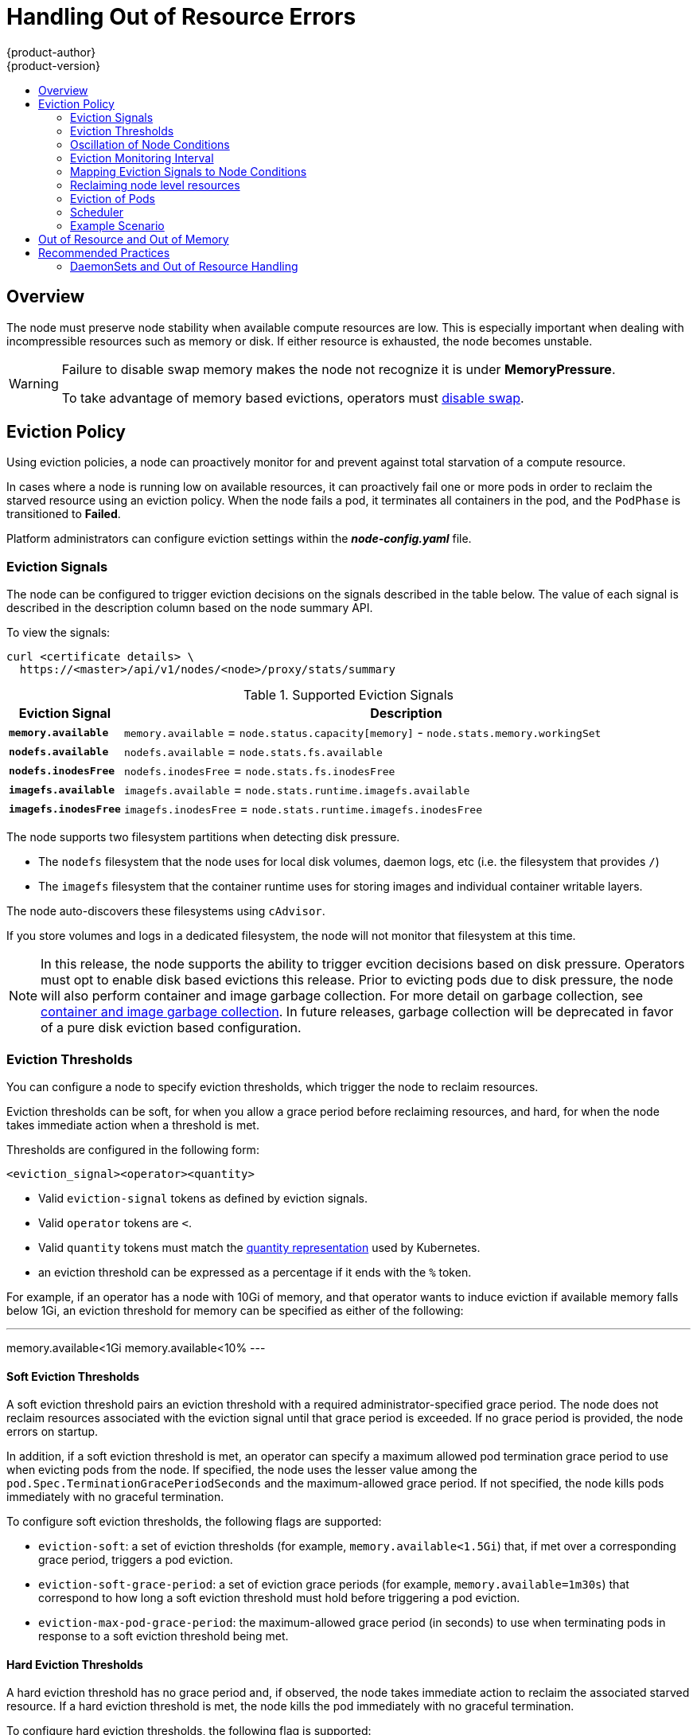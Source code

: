 [[admin-guide-handling-out-of-resource-errors]]
= Handling Out of Resource Errors
{product-author}
{product-version}
:data-uri:
:icons:
:experimental:
:toc: macro
:toc-title:

toc::[]

== Overview

The node must preserve node stability when available compute resources are low.
This is especially important when dealing with incompressible resources such as
memory or disk. If either resource is exhausted, the node becomes unstable.

[WARNING]
====
Failure to disable swap memory makes the node not recognize it is under
*MemoryPressure*.

To take advantage of memory based evictions, operators must
xref:../admin_guide/overcommit.adoc#disabling-swap-memory[disable swap].
====

[[out-of-resource-eviction-policy]]
== Eviction Policy

Using eviction policies, a node can proactively monitor for and prevent
against total starvation of a compute resource.

In cases where a node is running low on available resources, it can proactively
fail one or more pods in order to reclaim the starved resource using an eviction
policy. When the node fails a pod, it terminates all containers in the pod, and
the `PodPhase` is transitioned to *Failed*.

Platform administrators can configure eviction settings within the
*_node-config.yaml_* file.

[[out-of-resource-eviction-signals]]
=== Eviction Signals

The node can be configured to trigger eviction decisions on the signals
described in the table below. The value of each signal is described in the
description column based on the node summary API.

To view the signals:

----
curl <certificate details> \
  https://<master>/api/v1/nodes/<node>/proxy/stats/summary
----

.Supported Eviction Signals
[cols="2a,10a",options="header"]
|===

|Eviction Signal |Description

|`*memory.available*`
|`memory.available` = `node.status.capacity[memory]` - `node.stats.memory.workingSet`

|`*nodefs.available*`
|`nodefs.available` = `node.stats.fs.available`

|`*nodefs.inodesFree*`
|`nodefs.inodesFree` = `node.stats.fs.inodesFree`

|`*imagefs.available*`
|`imagefs.available` = `node.stats.runtime.imagefs.available`

|`*imagefs.inodesFree*`
|`imagefs.inodesFree` = `node.stats.runtime.imagefs.inodesFree`
|===

The node supports two filesystem partitions when detecting disk pressure.

* The `nodefs` filesystem that the node uses for local disk volumes, daemon logs, etc (i.e. the filesystem that provides `/`)
* The `imagefs` filesystem that the container runtime uses for storing images and individual container writable layers.

The node auto-discovers these filesystems using `cAdvisor`.

If you store volumes and logs in a dedicated filesystem, the node will not monitor that filesystem at this time.

[NOTE]
====
In this release, the node supports the ability to trigger evcition decisions
based on disk pressure.  Operators must opt to enable disk based evictions this
release.  Prior to evicting pods due to disk pressure, the node will also perform
container and image garbage collection.  For more detail on garbage collection, see
xref:../admin_guide/garbage_collection.adoc#admin-guide-garbage-collection[container
and image garbage collection].  In future releases, garbage collection will be deprecated
in favor of a pure disk eviction based configuration.
====

[[out-of-resource-eviction-thresholds]]
=== Eviction Thresholds

You can configure a node to specify eviction thresholds, which trigger the node
to reclaim resources.

Eviction thresholds can be soft, for when you allow a grace period before
reclaiming resources, and hard, for when the node takes immediate action when a
threshold is met.

Thresholds are configured in the following form:

----
<eviction_signal><operator><quantity>
----

* Valid `eviction-signal` tokens as defined by eviction signals.
* Valid `operator` tokens are `<`.
* Valid `quantity` tokens must match the link:https://github.com/kubernetes/kubernetes/blob/master/docs/design/resources.md#resource-quantities[quantity representation] used by
Kubernetes.
* an eviction threshold can be expressed as a percentage if it ends with the `%` token.

For example, if an operator has a node with 10Gi of memory, and that operator
wants to induce eviction if available memory falls below 1Gi, an eviction
threshold for memory can be specified as either of the following:

---
memory.available<1Gi
memory.available<10%
---

[[out-of-resource-soft-eviction-thresholds]]
==== Soft Eviction Thresholds

A soft eviction threshold pairs an eviction threshold with a required
administrator-specified grace period. The node does not reclaim resources
associated with the eviction signal until that grace period is exceeded. If no
grace period is provided, the node errors on startup.

In addition, if a soft eviction threshold is met, an operator can specify a
maximum allowed pod termination grace period to use when evicting pods from the
node. If specified, the node uses the lesser value among the
`pod.Spec.TerminationGracePeriodSeconds` and the maximum-allowed grace period.
If not specified, the node kills pods immediately with no graceful termination.

To configure soft eviction thresholds, the following flags are supported:

* `eviction-soft`: a set of eviction thresholds (for example,
`memory.available<1.5Gi`) that, if met over a corresponding grace period,
triggers a pod eviction.
* `eviction-soft-grace-period`: a set of eviction grace periods (for
example, `memory.available=1m30s`) that correspond to how long a soft eviction
threshold must hold before triggering a pod eviction.
* `eviction-max-pod-grace-period`: the maximum-allowed grace period (in
seconds) to use when terminating pods in response to a soft eviction threshold
being met.

[[out-of-resource-hard-eviction-thresholds]]
==== Hard Eviction Thresholds

A hard eviction threshold has no grace period and, if observed, the node takes
immediate action to reclaim the associated starved resource. If a hard eviction
threshold is met, the node kills the pod immediately with no graceful
termination.

To configure hard eviction thresholds, the following flag is supported:

* `eviction-hard`: a set of eviction thresholds (for example,
`memory.available<1Gi`) that, if met, triggers a pod eviction.

[[out-of-resource-oscillation-of-node-conditions]]
=== Oscillation of Node Conditions

If a node is oscillating above and below a soft eviction threshold, but not
exceeding its associated grace period, the corresponding node condition
oscillates between *true* and *false*, which can confuse the scheduler.

To protect this, set the following flag to control how long the node must wait
before transitioning out of a pressure condition:

* `eviction-pressure-transition-period`: the duration that the node has
to wait before transitioning out of an eviction pressure condition.

Before toggling the condition back to *false*, the node ensures that it has not
observed a met eviction threshold for the specified pressure condition for the
period specified.

[[out-of-resource-eviction-monitoring-interval]]
=== Eviction Monitoring Interval

The node evaluates and monitors eviction thresholds every 10 seconds and the
value can not be modified. This is the housekeeping interval.

For memory thresholds, the `--experimental-kernel-memcg-notification` will enable
immediate notification when a threshold is met using `event_control` in the memory
cgroup.  This allows the eviction manager to react immediately in response to a
memory threshold being met rather than waiting for the next monitoring interval.

[[out-of-resource-mapping-eviction-signals-to-node-conditions]]
=== Mapping Eviction Signals to Node Conditions

The node can map one or more eviction signals to a corresponding node
condition.

If an eviction threshold is met, independent of its associated grace period, the
node reports a condition indicating that the node is under pressure.

The following node conditions are defined that correspond to the specified
eviction signal.

.Node Conditions Related to Low Resources
[cols="2a,2a,8a",options="header"]
|===

|Node Condition |Eviction Signal |Description

|`*MemoryPressure*`
|`*memory.available*`
|Available memory on the node has satisfied an eviction threshold.

|`*DiskPressure*`
|`*nodefs.available*`, `*nodefs.inodesFree*`, `*imagefs.available*`, or `*imagefs.inodesFree* 
|Available disk space and inodes on either the node’s root filesytem or image filesystem has satisfied an eviction threshold.
|===

When the above is set the node continues to report node status updates at the
frequency specified by the `node-status-update-frequency` argument, which
defaults to *10s*.

[[out-of-resource-reclaiming-node-level-resources]]
=== Reclaiming node level resources

If an eviction threshold has been met and the grace period has passed, the node
will initiate the process of reclaiming the pressured resource until it has
observed the signal has gone below its defined threshold.

The node attempts to reclaim node level resources prior to evicting end-user pods.
If disk pressure is observed, the node reclaims node level resources differently
if the machine has a dedicated `imagefs` configured for the container runtime.

==== With Imagefs

If `nodefs` filesystem has met eviction thresholds, the node will free up disk space in the following order:

* Delete dead pods/containers

If `imagefs` filesystem has met eviction thresholds, the node will free up disk space in the following order:

* Delete all unused images

==== Without Imagefs

If `nodefs` filesystem has met eviction thresholds, the node will free up disk space in the following order:

* Delete dead pods/containers
* Delete all unused images

[[out-of-resource-eviction-of-pods]]
=== Eviction of Pods

If an eviction threshold is met and the grace period is passed, the node
initiates the process of evicting pods until it observes the signal going below
its defined threshold.

The node ranks pods for eviction by their
xref:../admin_guide/overcommit.adoc#qos-classes[quality of service], and, among
those with the same quality of service, by the consumption of the starved
compute resource relative to the pod's scheduling request.

* `BestEffort`: pods that consume the most of the starved resource are failed
first.
* `Burstable`: pods that consume the most of the starved resource relative to their
request for that resource are failed first. If no pod has exceeded its request,
the strategy targets the largest consumer of the starved resource.
* `Guaranteed`: pods that consume the most of the starved resource relative to
their request are failed first. If no pod has exceeded its request, the strategy
targets the largest consumer of the starved resource. 

A `Guaranteed` pod will never be evicted because of another pod's resource
consumption unless a system daemon (node, *docker*, *journald*, etc) is
consuming more resources than were reserved via *system-reserved*, or
*kube-reserved* allocations or if the node has only `Guaranteed` pods remaining.

If the latter, the node evicts a `Guaranteed` pod that least impacts node
stability and limits the impact of the unexpected consumption to other
`Guaranteed` pods.

Local disk is a `BestEffort` resource.  If necessary, the node will evict
pods one at a time to reclaim disk when `DiskPressure` is encountered.  The node
ranks pods by quality of service.  If the node is responding to inode starvation, it will
reclaim inodes by evicting pods with the lowest quality of service first.  If the node
is responding to lack of available disk, it will rank pods within a quality of service
that consumes the largest amount of local disk, and evict those pods first.

[NOTE]
====
At this time, volumes that are backed by local disk are only deleted when a pod
is deleted from the API server instead of when the pod is terminated.

As a result, if a pod is evicted as a consequence of consuming too much disk in
an `EmptyDir` volume, the pod will be evicted, but the local volume usage will
not be reclaimed by the node.

This will be remedied in a future release.
====

[[out-of-resource-scheduler]]
=== Scheduler

The scheduler views node conditions when placing additional pods on the node. For example, if the node has an eviction threshold like the following:

----
eviction-hard is "memory.available<500Mi"
----

and available memory falls below 500Mi, the node reports a value in `Node.Status.Conditions` as `MemoryPressure` as true.

.Node Conditions and Scheduler Behavior
[cols="3a,8a",options="header"]
|===

|Node Condition |Scheduler Behavior

|`*MemoryPressure*`
|If a node reports this condition, the scheduler will not place `BestEffort` pods on that node.

|`*DiskPressure*`
|If a node reports this condition, the scheduler will not place any additional pods on that node.
|===

[[out-of-resource-schedulable-resources-and-eviction-policies]]
=== Example Scenario

Consider the following scenario:

* Node memory capacity of *10Gi*.
* Operator wants to reserve 10 percent of memory capacity for system daemons
(kernel, node, etc.).
* Operator wants to evict pods at 95 percent memory utilization to reduce
thrashing and incidence of system OOM.

To facilitate this scenario, the
xref:../install_config/master_node_configuration.adoc#install-config-master-node-configuration[node
configuration file] (the *_node-config.yaml_* file) is modified as follows:

====
----
kubeletArguments:
  eviction-hard: <1>
    - "memory.available<500Mi"
  system-reserved:
    - "1.5Gi"
----
<1> This threshold can either be `eviction-hard` or `eviction-soft`.
====

Implicit in this configuration is the understanding that *system-reserved*
should include the amount of memory covered by the eviction threshold.

To reach that capacity, either some pod is using more than its request, or the
system is using more than *1Gi*.

This configuration ensures that the scheduler does not place pods on a node that
immediately induce memory pressure and trigger eviction assuming those pods use
less than their configured request.


[[out-of-resource-node-out-of-resource-and-out-of-memory]]
== Out of Resource and Out of Memory

If the node experiences a system out of memory (OOM) event before it is able to
reclaim memory, the node depends on the OOM killer to respond.

The node sets a `oom_score_adj` value for each container based on the quality
of service for the pod.

.Quality of Service OOM Scores
[cols="3a,8a",options="header"]
|===

| Quality of Service |`oom_score_adj` Value

|`Guaranteed`
|-998

|`BestEffort`
|1000

|`Burstable`
|min(max(2, 1000 - (1000 * memoryRequestBytes) / machineMemoryCapacityBytes), 999)
|===

If the node is unable to reclaim memory prior to experiencing a system OOM
event, the `oom_killer` calculates an `oom_score`:

----
% of node memory a container is using + `oom_score_adj` = `oom_score`
----

The node then kills the container with the highest score.

Containers with the lowest quality of service that are consuming the largest
amount of memory relative to the scheduling request are failed first.

Unlike pod eviction, if a pod container is OOM failed, it can be restarted by
the node based on its `RestartPolicy`.

[[out-of-resource-recommended-practices]]
== Recommended Practices

[[out-of-resource-best-practice-daemonset]]
=== DaemonSets and Out of Resource Handling

If a node evicts a pod that was created by a DaemonSet, the pod will
immediately be recreated and rescheduled back to the same node, because the node
has no ability to distinguish a pod created from a DaemonSet versus any other
object.

In general, DaemonSets should not create `BestEffort` pods to avoid being
identified as a candidate pod for eviction. Instead DaemonSets should ideally
launch `Guaranteed` pods.
